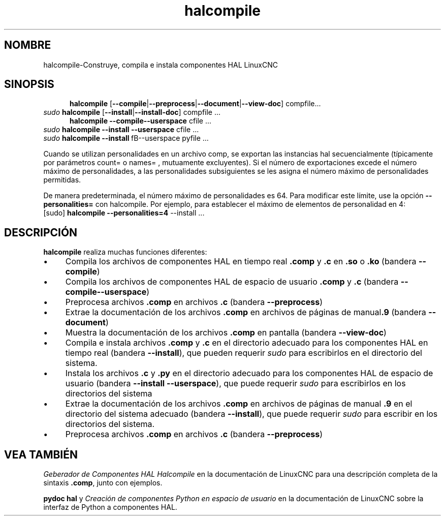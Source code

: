 .\" Copyright (c) 2007 Jeff Epler
.\"
.\" This is free documentation; you can redistribute it and/or
.\" modify it under the terms of the GNU General Public License as
.\" published by the Free Software Foundation; either version 2 of
.\" the License, or (at your option) any later version.
.\"
.\" The GNU General Public License's references to "object code"
.\" and "executables" are to be interpreted as the output of any
.\" document formatting or typesetting system, including
.\" intermediate and printed output.
.\"
.\" This manual is distributed in the hope that it will be useful,
.\" but WITHOUT ANY WARRANTY; without even the implied warranty of
.\" MERCHANTABILITY or FITNESS FOR A PARTICULAR PURPOSE.  See the
.\" GNU General Public License for more details.
.\"
.\" You should have received a copy of the GNU General Public
.\" License along with this manual; if not, write to the Free
.\" Software Foundation, Inc., 51 Franklin Street, Fifth Floor, Boston, MA 02110-1301,
.\" USA.
.\"
.\"
.\"
.TH halcompile "1" "2007-10-17" "Documentación de LinuxCNC" "Controlador de máquina mejorado"
.SH NOMBRE
halcompile\-Construye, compila e instala componentes HAL LinuxCNC 
.SH SINOPSIS
.PD 0
.RS 5
.PP
\fBhalcompile\fR [\fB\-\-compile\fR|\fB\-\-preprocess\fR|\fB\-\-document\fR|\fB\-\-view\-doc\fR] compfile...
.RE
.PP
\fIsudo\fR \fBhalcompile\fR [\fB\-\-install\fR|\fB\-\-install\-doc\fR] compfile ...
.RS 5
.PP
\fBhalcompile \fR\fB\-\-compile\fR\fB\-\-userspace\fR cfile ...
.RE
.PP
\fIsudo\fR \fBhalcompile\fR \fB\-\-install\fR \fB\-\-userspace\fR cfile ...
.PP
\fIsudo\fR \fBhalcompile\fR \fB\-\-install\fR\ fB\-\-userspace\fR pyfile ...

.PP

Cuando se utilizan personalidades en un archivo comp, se exportan las instancias hal
secuencialmente (típicamente por parámetros count= o names= , mutuamente excluyentes).
Si el número de exportaciones excede el número máximo de personalidades, a las personalidades subsiguientes 
se les asigna el número máximo de personalidades permitidas.

De manera predeterminada, el número máximo de personalidades es 64. Para modificar este 
límite, use la opción \fB--personalities=\fR con halcompile. Por ejemplo, para establecer 
el máximo de elementos de personalidad en 4:
 [sudo] \fBhalcompile --personalities=4\fR --install ...

.PD
.SH DESCRIPCIÓN
\fBhalcompile\fR realiza muchas funciones diferentes:
.IP \(bu 4
Compila los archivos de componentes HAL en tiempo real \fB.comp\fR y \fB.c\fR en \fB.so\fR o \fB.ko\fR 
(bandera \fB\-\-compile\fR)
.IP \(bu 4
Compila los archivos de componentes HAL de espacio de usuario \fB.comp\fR y \fB.c\fR (bandera \fB\-\-compile\-\-userspace\fR)
.IP \(bu 4
Preprocesa archivos \fB.comp\fR en archivos \fB.c\fR (bandera \fB\-\-preprocess\fR)
.IP \(bu 4
Extrae la documentación de los archivos \fB.comp\fR en archivos de páginas de manual\fB.9\fR (bandera \fB\-\-document\fR)
.IP \(bu 4
Muestra la documentación de los archivos \fB.comp\fR en pantalla (bandera \fB\-\-view\-doc\fR)
.IP \(bu 4
Compila e instala archivos \fB.comp\fR y \fB.c\fR en el directorio adecuado para los componentes HAL en tiempo real (bandera \fB\-\-install\fR), que pueden requerir \fIsudo\fR para escribirlos en el directorio del sistema.
.IP \(bu 4
Instala los archivos \fB.c\fR y \fB.py\fR en el directorio adecuado para los componentes HAL de espacio de usuario (bandera \fB\-\-install \-\-userspace\fR), que puede requerir \fIsudo\fR para escribirlos en los directorios del sistema
.IP \(bu 4
Extrae la documentación de los archivos \fB.comp\fR en archivos de páginas de manual \fB.9\fR en el directorio del sistema adecuado (bandera \fB\-\-install\fR), que puede requerir \fIsudo\fR para escribir en los directorios del sistema.
.IP \(bu 4
Preprocesa archivos \fB.comp\fR en archivos \fB.c\fR (bandera \fB\-\-preprocess\fR)
.SH "VEA TAMBIÉN"
\fIGeberador de Componentes HAL Halcompile\fR en la documentación de LinuxCNC para una descripción completa de la sintaxis \fB.comp\fR, junto con ejemplos.

\fBpydoc hal\fR y \fICreación de componentes Python en espacio de usuario\fR en la documentación de LinuxCNC sobre la interfaz de Python a componentes HAL.
